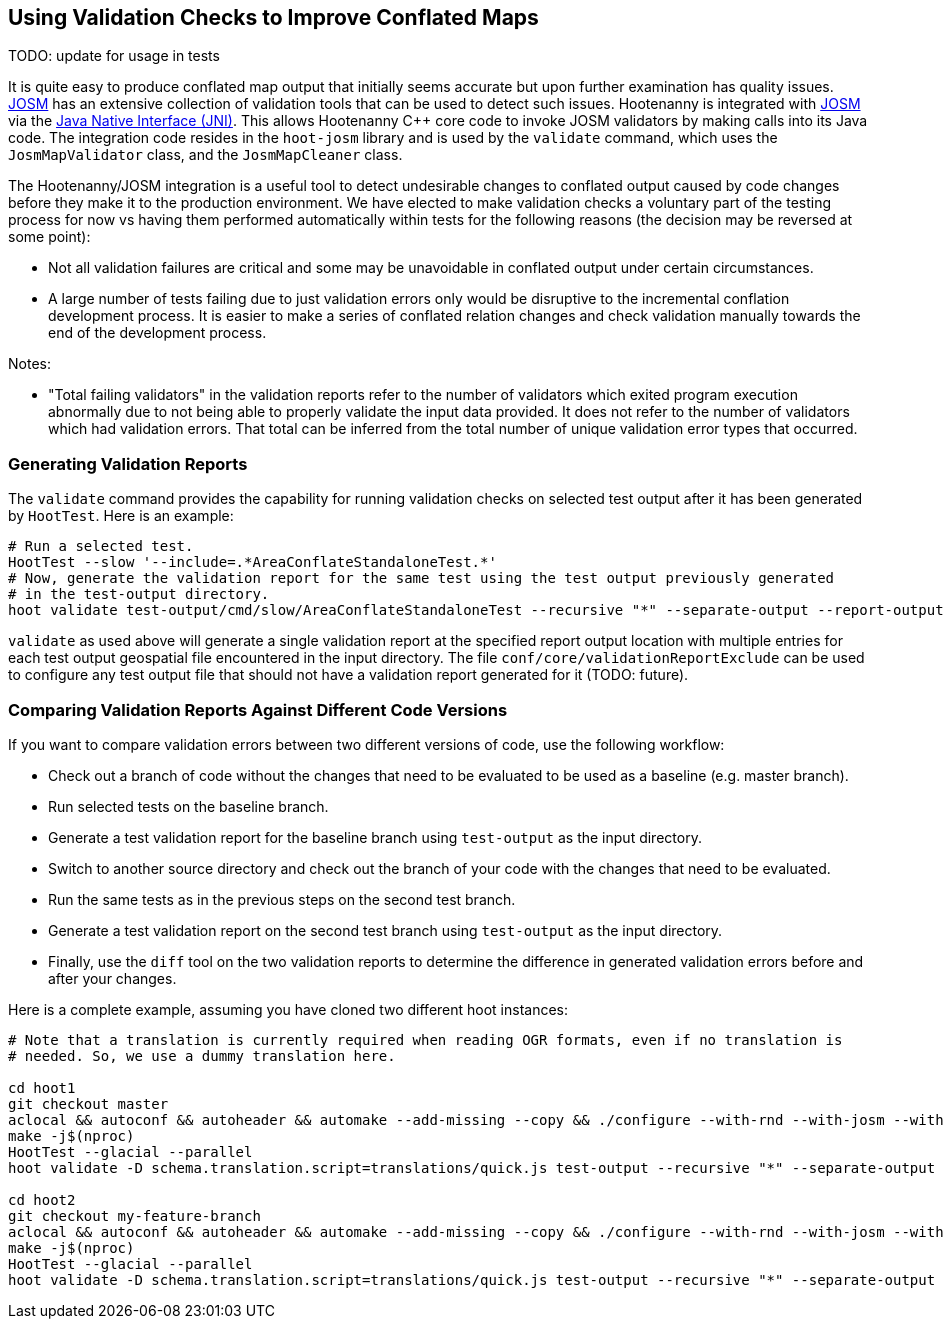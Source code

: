 
== Using Validation Checks to Improve Conflated Maps

TODO: update for usage in tests

It is quite easy to produce conflated map output that initially seems accurate but upon further 
examination has quality issues. https://josm.openstreetmap.de/[JOSM] has an extensive collection of 
validation tools that can be used to detect such issues. Hootenanny is integrated with 
https://josm.openstreetmap.de/[JOSM] via the 
https://en.wikipedia.org/wiki/Java_Native_Interface[Java Native Interface (JNI)]. This allows 
Hootenanny C++ core code to invoke JOSM validators by making calls into its Java code. The 
integration code resides in the `hoot-josm` library and is used by the `validate` command, which 
uses the `JosmMapValidator` class, and the `JosmMapCleaner` class.

The Hootenanny/JOSM integration is a useful tool to detect undesirable changes to conflated output 
caused by code changes before they make it to the production environment. We have elected to make 
validation checks a voluntary part of the testing process for now vs having them performed 
automatically within tests for the following reasons (the decision may be reversed at some point):

* Not all validation failures are critical and some may be unavoidable in conflated output under 
certain circumstances.
* A large number of tests failing due to just validation errors only would be disruptive to the 
incremental conflation development process. It is easier to make a series of conflated relation 
changes and check validation manually towards the end of the development process.

Notes:

* "Total failing validators" in the validation reports refer to the number of validators which 
exited program execution abnormally due to not being able to properly validate the input data 
provided. It does not refer to the number of validators which had validation errors. That total can
be inferred from the total number of unique validation error types that occurred.

=== Generating Validation Reports

The `validate` command provides the capability for running validation checks on selected test output 
after it has been generated by `HootTest`. Here is an example:
-----
# Run a selected test.
HootTest --slow '--include=.*AreaConflateStandaloneTest.*'
# Now, generate the validation report for the same test using the test output previously generated 
# in the test-output directory.
hoot validate test-output/cmd/slow/AreaConflateStandaloneTest --recursive "*" --separate-output --report-output=/my/report
-----

`validate` as used above will generate a single validation report at the specified report output 
location with multiple entries for each test output geospatial file encountered in the input 
directory. The file `conf/core/validationReportExclude` can be used to configure any test output 
file that should not have a validation report generated for it (TODO: future).

=== Comparing Validation Reports Against Different Code Versions

If you want to compare validation errors between two different versions of code, use the following
workflow:

* Check out a branch of code without the changes that need to be evaluated to be used as a baseline 
(e.g. master branch). 
* Run selected tests on the baseline branch.
* Generate a test validation report for the baseline branch using `test-output` as the input 
directory.
* Switch to another source directory and check out the branch of your code with the changes that 
need to be evaluated.
* Run the same tests as in the previous steps on the second test branch.
* Generate a test validation report on the second test branch using `test-output` as the input 
directory.
* Finally, use the `diff` tool on the two validation reports to determine the difference in 
generated validation errors before and after your changes.

Here is a complete example, assuming you have cloned two different hoot instances:
-----
# Note that a translation is currently required when reading OGR formats, even if no translation is 
# needed. So, we use a dummy translation here.

cd hoot1
git checkout master
aclocal && autoconf && autoheader && automake --add-missing --copy && ./configure --with-rnd --with-josm --with-services
make -j$(nproc)
HootTest --glacial --parallel
hoot validate -D schema.translation.script=translations/quick.js test-output --recursive "*" --separate-output --report-output=tmp/master-validation-report

cd hoot2
git checkout my-feature-branch
aclocal && autoconf && autoheader && automake --add-missing --copy && ./configure --with-rnd --with-josm --with-services
make -j$(nproc)
HootTest --glacial --parallel
hoot validate -D schema.translation.script=translations/quick.js test-output --recursive "*" --separate-output --report-output=tmp/my-feature-branch-validation-report
-----

